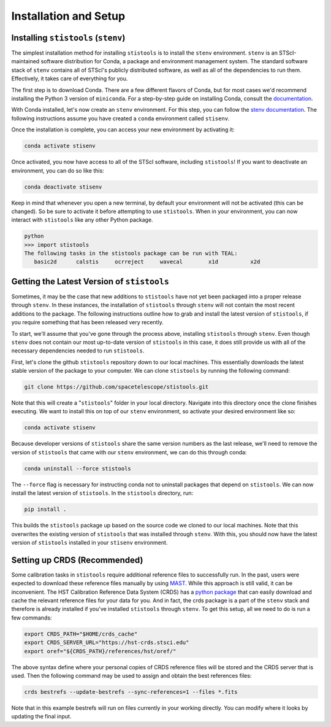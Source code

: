 Installation and Setup
======================

====================================
Installing ``stistools`` (``stenv``)
====================================

The simplest installation method for installing ``stistools`` is to install the ``stenv`` environment. ``stenv`` is an
STScI-maintained software distribution for Conda, a package and environment management system. The standard software
stack of ``stenv`` contains all of STScI's publicly distributed software, as well as all of the dependencies to run
them. Effectively, it takes care of everything for you.

The first step is to download Conda. There are a few different flavors of Conda, but for most cases we'd recommend
installing the Python 3 version of ``miniconda``. For a step-by-step guide on installing Conda, consult the
`documentation <https://docs.conda.io/en/latest/miniconda.html#latest-miniconda-installer-links>`_.

With Conda installed, let's now create an ``stenv`` environment. For this step, you can follow the
`stenv documentation <https://github.com/spacetelescope/stenv>`_. The following instructions assume you have created a
``conda`` environment called ``stisenv``.

Once the installation is complete, you can access your new environment by activating it:

.. code-block:: shell

  conda activate stisenv

Once activated, you now have access to all of the STScI software, including ``stistools``! If you want to deactivate an
environment, you can do so like this:

.. code-block:: shell

  conda deactivate stisenv

Keep in mind that whenever you open a new terminal, by default your environment will not be activated (this can be
changed). So be sure to activate it before attempting to use ``stistools``. When in your environment, you can now
interact with ``stistools`` like any other Python package.

.. code-block:: shell

  python
  >>> import stistools
  The following tasks in the stistools package can be run with TEAL:
     basic2d      calstis     ocrreject     wavecal        x1d          x2d

===========================================
Getting the Latest Version of ``stistools``
===========================================
Sometimes, it may be the case that new additions to ``stistools`` have not yet been packaged into a proper release
through ``stenv``. In these instances, the installation of ``stistools`` through ``stenv`` will not contain the most
recent additions to the package. The following instructions outline how to grab and install the latest version of
``stistools``, if you require something that has been released very recently.

To start, we'll assume that you've gone through the process above, installing ``stistools`` through ``stenv``. Even
though ``stenv`` does not contain our most up-to-date version of ``stistools`` in this case, it does still provide us
with all of the necessary dependencies needed to run ``stistools``.

First, let's clone the github ``stistools`` repository down to our local machines. This essentially downloads the latest
stable version of the package to your computer. We can clone ``stistools`` by running the following command:

.. code-block:: shell

  git clone https://github.com/spacetelescope/stistools.git

Note that this will create a "``stistools``" folder in your local directory. Navigate into this directory once the clone
finishes executing. We want to install this on top of our ``stenv`` environment, so activate your desired environment
like so:

.. code-block:: shell

  conda activate stisenv

Because developer versions of ``stistools`` share the same version numbers as the last release, we'll need to remove the
version of ``stistools`` that came with our ``stenv`` environment, we can do this through conda:

.. code-block:: shell

  conda uninstall --force stistools

The ``--force`` flag is necessary for instructing conda not to uninstall packages that depend on ``stistools``. We can
now install the latest version of ``stistools``. In the ``stistools`` directory, run:

.. code-block:: shell

  pip install .

This builds the ``stistools`` package up based on the source code we cloned to our local machines. Note that this
overwrites the existing version of ``stistools`` that was installed through ``stenv``. With this, you should now have
the latest version of ``stistools`` installed in your ``stisenv`` environment.


=============================
Setting up CRDS (Recommended)
=============================

Some calibration tasks in ``stistools`` require additional reference files to successfully run. In the past, users were
expected to download these reference files manually by using `MAST <http://archive.stsci.edu/hst/search.php>`_. While
this approach is still valid, it can be inconvenient. The HST Calibration Reference Data System (CRDS) has a
`python package <https://hst-crds.stsci.edu/docs/cmdline_bestrefs/>`_ that can easily download and cache the relevant
reference files for your data for you. And in fact, the crds package is a part of the ``stenv`` stack and therefore is
already installed if you've installed ``stistools`` through ``stenv``. To get this setup, all we need to do is run a few
commands:

.. code-block:: shell

  export CRDS_PATH="$HOME/crds_cache"
  export CRDS_SERVER_URL="https://hst-crds.stsci.edu"
  export oref="${CRDS_PATH}/references/hst/oref/"

The above syntax define where your personal copies of CRDS reference files will be stored and the CRDS server that is
used. Then the following command may be used to assign and obtain the best references files:

.. code-block:: shell

  crds bestrefs --update-bestrefs --sync-references=1 --files *.fits

Note that in this example bestrefs will run on files currently in your working directly. You can modify where it looks
by updating the final input.
